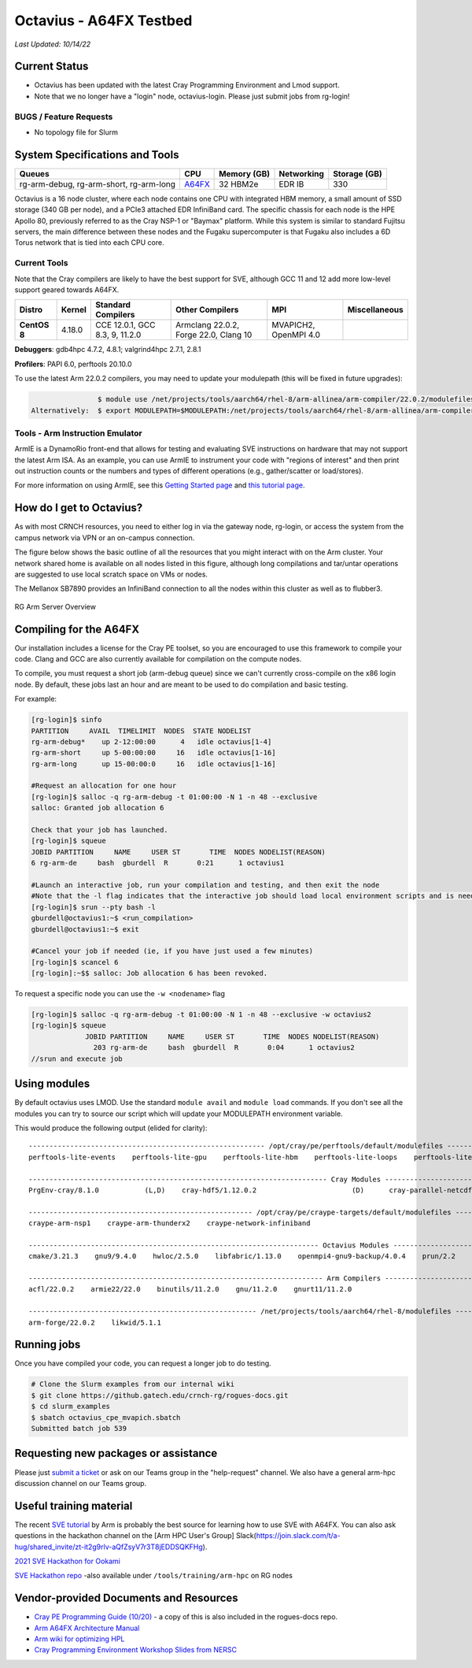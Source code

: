 ============
Octavius - A64FX Testbed
============

*Last Updated: 10/14/22*

Current Status
--------------

- Octavius has been updated with the latest Cray Programming Environment and Lmod support.

- Note that we no longer have a "login" node, octavius-login. Please just submit jobs from rg-login!

BUGS / Feature Requests
^^^^^^^^^^^^^^^^^^^^^^^

-  No topology file for Slurm

System Specifications and Tools
---------------------------------

+--------------+-------------+-------------+-------------+-------------+
| Queues       | CPU         | Memory (GB) | Networking  | Storage     |
|              |             |             |             | (GB)        |
+==============+=============+=============+=============+=============+
| rg-arm-debug,| `A64FX <htt | 32 HBM2e    | EDR IB      | 330         |
| rg-arm-short,| ps://en.wik |             |             |             |
| rg-arm-long  | ipedia.org/ |             |             |             |
|              | wiki/Fujits |             |             |             |
|              | u_A64FX>`__ |             |             |             |
+--------------+-------------+-------------+-------------+-------------+

Octavius is a 16 node cluster, where each node contains one CPU with
integrated HBM memory, a small amount of SSD storage (340 GB per node),
and a PCIe3 attached EDR InfiniBand card. The specific chassis for each
node is the HPE Apollo 80, previously referred to as the Cray NSP-1 or
"Baymax" platform. While this system is similar to standard Fujitsu
servers, the main difference between these nodes and the Fugaku
supercomputer is that Fugaku also includes a 6D Torus network that is
tied into each CPU core.

Current Tools
^^^^^^^^^^^^^

Note that the Cray compilers are likely to have the best support for
SVE, although GCC 11 and 12 add more low-level support geared
towards A64FX.

.. list-table::
    :widths: auto
    :header-rows: 1
    :stub-columns: 1

    * - Distro
      - Kernel
      - Standard Compilers
      - Other Compilers
      - MPI
      - Miscellaneous
    * - CentOS 8
      - 4.18.0
      - CCE 12.0.1, GCC 8.3, 9, 11.2.0
      - Armclang 22.0.2, Forge 22.0, Clang 10
      - MVAPICH2, OpenMPI 4.0
      - 

**Debuggers**: gdb4hpc 4.7.2, 4.8.1; valgrind4hpc 2.7.1, 2.8.1

**Profilers**: PAPI 6.0, perftools 20.10.0

To use the latest Arm 22.0.2 compilers, you may need to update your modulepath (this will be fixed in future upgrades):

.. code::
   
                   $ module use /net/projects/tools/aarch64/rhel-8/arm-allinea/arm-compiler/22.0.2/modulefiles
   Alternatively:  $ export MODULEPATH=$MODULEPATH:/net/projects/tools/aarch64/rhel-8/arm-allinea/arm-compiler/22.0.2/modulefiles

Tools - Arm Instruction Emulator
^^^^^^^^^^^^^
ArmIE is a DynamoRio front-end that allows for testing and evaluating SVE instructions on hardware that may not support the latest Arm ISA. As an example, you can use ArmIE to instrument your code with "regions of interest" and then print out instruction counts or the numbers and types of different operations (e.g., gather/scatter or load/stores).

For more information on using ArmIE, see this `Getting Started page <https://developer.arm.com/documentation/102190/22-0/Get-started/Get-started-with-Arm-Instruction-Emulator>`__ and `this tutorial page <https://developer.arm.com/documentation/102190/22-0/Tutorials/Analyze-Scalable-Vector-Extension--SVE--applications-with-Arm-Instruction-Emulator?lang=en>`__.

How do I get to Octavius?
-------------------------

As with most CRNCH resources, you need to either log in via the gateway
node, rg-login, or access the system from the campus network via VPN or
an on-campus connection. 

The figure below shows the basic outline of all the resources that you
might interact with on the Arm cluster. Your network shared home is available on 
all nodes listed in this figure, although long compilations and tar/untar operations are 
suggested to use local scratch space on VMs or nodes.

The Mellanox SB7890 provides an InfiniBand connection to all the nodes
within this cluster as well as to flubber3.

.. figure:: ../figures/armhpc/rg-arm-servers-overview.png
   :height: 300 px
   :width: 400 px
   :alt: Octavius overview
   :align: center

   
   RG Arm Server Overview

Compiling for the A64FX
-----------------------

Our installation includes a license for the Cray PE toolset, so you are
encouraged to use this framework to compile your code. Clang and GCC are
also currently available for compilation on the compute nodes.

To compile, you must request a short job (arm-debug queue) since we
can't currently cross-compile on the x86 login node. By
default, these jobs last an hour and are meant to be used to do
compilation and basic testing.

For example:

.. code:: 

   [rg-login]$ sinfo
   PARTITION     AVAIL  TIMELIMIT  NODES  STATE NODELIST
   rg-arm-debug*    up 2-12:00:00      4   idle octavius[1-4]
   rg-arm-short     up 5-00:00:00     16   idle octavius[1-16]
   rg-arm-long      up 15-00:00:0     16   idle octavius[1-16]

   #Request an allocation for one hour
   [rg-login]$ salloc -q rg-arm-debug -t 01:00:00 -N 1 -n 48 --exclusive
   salloc: Granted job allocation 6

   Check that your job has launched.
   [rg-login]$ squeue
   JOBID PARTITION     NAME     USER ST       TIME  NODES NODELIST(REASON)
   6 rg-arm-de     bash  gburdell  R       0:21      1 octavius1

   #Launch an interactive job, run your compilation and testing, and then exit the node
   #Note that the -l flag indicates that the interactive job should load local environment scripts and is needed!
   [rg-login]$ srun --pty bash -l
   gburdell@octavius1:~$ <run_compilation>
   gburdell@octavius1:~$ exit

   #Cancel your job if needed (ie, if you have just used a few minutes)
   [rg-login]$ scancel 6
   [rg-login]:~$$ salloc: Job allocation 6 has been revoked.

To request a specific node you can use the ``-w <nodename>`` flag

.. code:: 

   [rg-login]$ salloc -q rg-arm-debug -t 01:00:00 -N 1 -n 48 --exclusive -w octavius2
   [rg-login]$ squeue
                JOBID PARTITION     NAME     USER ST       TIME  NODES NODELIST(REASON)
                  203 rg-arm-de     bash  gburdell  R       0:04      1 octavius2
   //srun and execute job

Using modules
-------------

By default octavius uses LMOD. Use the standard ``module avail`` and ``module load`` commands. If you don't see all the modules you can try to source our script which will update your MODULEPATH environment variable.

.. code::
   //Shows how to source this script to add all available module paths
   $ . /tools/armhpc/init_modules_slurm_octavius_manual.sh
   $ module avail

This would produce the following output (elided for clarity)::

   --------------------------------------------------------- /opt/cray/pe/perftools/default/modulefiles ---------------------------------------------------------
   perftools-lite-events    perftools-lite-gpu    perftools-lite-hbm    perftools-lite-loops    perftools-lite    perftools-preload    perftools

   ------------------------------------------------------------------------ Cray Modules ------------------------------------------------------------------------   
   PrgEnv-cray/8.1.0           (L,D)    cray-hdf5/1.12.0.2                       (D)      cray-parallel-netcdf/1.12.1.0 (D)

   ------------------------------------------------------ /opt/cray/pe/craype-targets/default/modulefiles -------------------------------------------------------   
   craype-arm-nsp1    craype-arm-thunderx2    craype-network-infiniband

   ---------------------------------------------------------------------- Octavius Modules ----------------------------------------------------------------------   
   cmake/3.21.3    gnu9/9.4.0    hwloc/2.5.0    libfabric/1.13.0    openmpi4-gnu9-backup/4.0.4    prun/2.2    ucx/1.11.2

   ----------------------------------------------------------------------- Arm Compilers ------------------------------------------------------------------------   
   acfl/22.0.2    armie22/22.0    binutils/11.2.0    gnu/11.2.0    gnurt11/11.2.0

   ------------------------------------------------------- /net/projects/tools/aarch64/rhel-8/modulefiles -------------------------------------------------------   
   arm-forge/22.0.2    likwid/5.1.1


Running jobs
------------

Once you have compiled your code, you can request a longer job to do
testing.

.. code:: 

   # Clone the Slurm examples from our internal wiki
   $ git clone https://github.gatech.edu/crnch-rg/rogues-docs.git
   $ cd slurm_examples
   $ sbatch octavius_cpe_mvapich.sbatch
   Submitted batch job 539

Requesting new packages or assistance
-------------------------------------

Please just `submit a
ticket <https://github.gatech.edu/crnch-rg/rogues-docs/wiki/RG-Mailing-Lists-and-Requesting-Help>`__
or ask on our Teams group in the "help-request" channel. We also have a
general arm-hpc discussion channel on our Teams group.

Useful training material
------------------------

The recent `SVE tutorial <https://jlinford.github.io/sc20-hackathon/>`__
by Arm is probably the best source for learning how to use SVE with
A64FX. You can also ask questions in the hackathon channel on the [Arm
HPC User's Group]
Slack(\ https://join.slack.com/t/a-hug/shared_invite/zt-it2g9rlv-aQfZsyV7r3T8jEDDSQKFHg).

`2021 SVE Hackathon for
Ookami <https://gitlab.com/arm-hpc/training/arm-sve-tools>`__

`SVE Hackathon
repo <https://gitlab.com/arm-hpc/training/arm-sve-tools>`__ -also
available under ``/tools/training/arm-hpc`` on RG nodes

Vendor-provided Documents and Resources
---------------------------------------

-  `Cray PE Programming Guide
   (10/20) <https://pubs.cray.com/bundle/HPE_Cray_Programming_Environment_User_Guide_For_Apollo_80_ARM_2009_S8011_Apollo80/page/About_Cray_Programming_Environment_User_Guide.html#>`__
   - a copy of this is also included in the rogues-docs repo.

-  `Arm A64FX Architecture
   Manual <https://github.com/fujitsu/A64FX/blob/master/doc/A64FX_Microarchitecture_Manual_en_1.2.pdf>`__

-  `Arm wiki for optimizing
   HPL <https://gitlab.com/arm-hpc/packages/-/wikis/packages/hpl>`__

-  `Cray Programming Environment Workshop Slides from
   NERSC <https://www.nersc.gov/assets/Uploads/180614+CrayPE+Workshop-NERSC.pdf>`__

